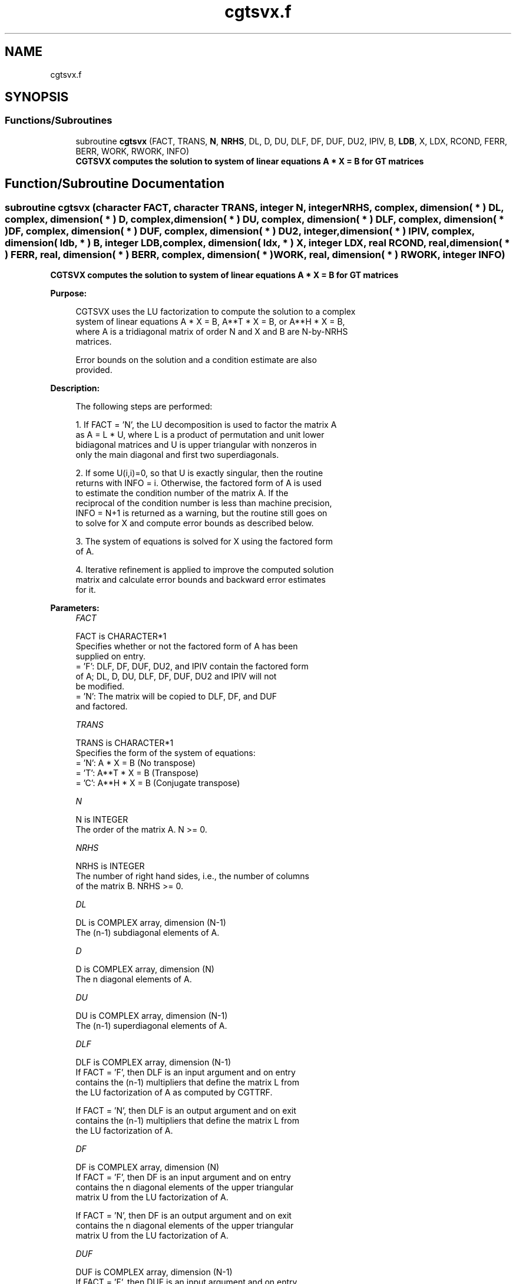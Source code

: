 .TH "cgtsvx.f" 3 "Tue Nov 14 2017" "Version 3.8.0" "LAPACK" \" -*- nroff -*-
.ad l
.nh
.SH NAME
cgtsvx.f
.SH SYNOPSIS
.br
.PP
.SS "Functions/Subroutines"

.in +1c
.ti -1c
.RI "subroutine \fBcgtsvx\fP (FACT, TRANS, \fBN\fP, \fBNRHS\fP, DL, D, DU, DLF, DF, DUF, DU2, IPIV, B, \fBLDB\fP, X, LDX, RCOND, FERR, BERR, WORK, RWORK, INFO)"
.br
.RI "\fB CGTSVX computes the solution to system of linear equations A * X = B for GT matrices \fP "
.in -1c
.SH "Function/Subroutine Documentation"
.PP 
.SS "subroutine cgtsvx (character FACT, character TRANS, integer N, integer NRHS, complex, dimension( * ) DL, complex, dimension( * ) D, complex, dimension( * ) DU, complex, dimension( * ) DLF, complex, dimension( * ) DF, complex, dimension( * ) DUF, complex, dimension( * ) DU2, integer, dimension( * ) IPIV, complex, dimension( ldb, * ) B, integer LDB, complex, dimension( ldx, * ) X, integer LDX, real RCOND, real, dimension( * ) FERR, real, dimension( * ) BERR, complex, dimension( * ) WORK, real, dimension( * ) RWORK, integer INFO)"

.PP
\fB CGTSVX computes the solution to system of linear equations A * X = B for GT matrices \fP  
.PP
\fBPurpose: \fP
.RS 4

.PP
.nf
 CGTSVX uses the LU factorization to compute the solution to a complex
 system of linear equations A * X = B, A**T * X = B, or A**H * X = B,
 where A is a tridiagonal matrix of order N and X and B are N-by-NRHS
 matrices.

 Error bounds on the solution and a condition estimate are also
 provided.
.fi
.PP
 
.RE
.PP
\fBDescription: \fP
.RS 4

.PP
.nf
 The following steps are performed:

 1. If FACT = 'N', the LU decomposition is used to factor the matrix A
    as A = L * U, where L is a product of permutation and unit lower
    bidiagonal matrices and U is upper triangular with nonzeros in
    only the main diagonal and first two superdiagonals.

 2. If some U(i,i)=0, so that U is exactly singular, then the routine
    returns with INFO = i. Otherwise, the factored form of A is used
    to estimate the condition number of the matrix A.  If the
    reciprocal of the condition number is less than machine precision,
    INFO = N+1 is returned as a warning, but the routine still goes on
    to solve for X and compute error bounds as described below.

 3. The system of equations is solved for X using the factored form
    of A.

 4. Iterative refinement is applied to improve the computed solution
    matrix and calculate error bounds and backward error estimates
    for it.
.fi
.PP
 
.RE
.PP
\fBParameters:\fP
.RS 4
\fIFACT\fP 
.PP
.nf
          FACT is CHARACTER*1
          Specifies whether or not the factored form of A has been
          supplied on entry.
          = 'F':  DLF, DF, DUF, DU2, and IPIV contain the factored form
                  of A; DL, D, DU, DLF, DF, DUF, DU2 and IPIV will not
                  be modified.
          = 'N':  The matrix will be copied to DLF, DF, and DUF
                  and factored.
.fi
.PP
.br
\fITRANS\fP 
.PP
.nf
          TRANS is CHARACTER*1
          Specifies the form of the system of equations:
          = 'N':  A * X = B     (No transpose)
          = 'T':  A**T * X = B  (Transpose)
          = 'C':  A**H * X = B  (Conjugate transpose)
.fi
.PP
.br
\fIN\fP 
.PP
.nf
          N is INTEGER
          The order of the matrix A.  N >= 0.
.fi
.PP
.br
\fINRHS\fP 
.PP
.nf
          NRHS is INTEGER
          The number of right hand sides, i.e., the number of columns
          of the matrix B.  NRHS >= 0.
.fi
.PP
.br
\fIDL\fP 
.PP
.nf
          DL is COMPLEX array, dimension (N-1)
          The (n-1) subdiagonal elements of A.
.fi
.PP
.br
\fID\fP 
.PP
.nf
          D is COMPLEX array, dimension (N)
          The n diagonal elements of A.
.fi
.PP
.br
\fIDU\fP 
.PP
.nf
          DU is COMPLEX array, dimension (N-1)
          The (n-1) superdiagonal elements of A.
.fi
.PP
.br
\fIDLF\fP 
.PP
.nf
          DLF is COMPLEX array, dimension (N-1)
          If FACT = 'F', then DLF is an input argument and on entry
          contains the (n-1) multipliers that define the matrix L from
          the LU factorization of A as computed by CGTTRF.

          If FACT = 'N', then DLF is an output argument and on exit
          contains the (n-1) multipliers that define the matrix L from
          the LU factorization of A.
.fi
.PP
.br
\fIDF\fP 
.PP
.nf
          DF is COMPLEX array, dimension (N)
          If FACT = 'F', then DF is an input argument and on entry
          contains the n diagonal elements of the upper triangular
          matrix U from the LU factorization of A.

          If FACT = 'N', then DF is an output argument and on exit
          contains the n diagonal elements of the upper triangular
          matrix U from the LU factorization of A.
.fi
.PP
.br
\fIDUF\fP 
.PP
.nf
          DUF is COMPLEX array, dimension (N-1)
          If FACT = 'F', then DUF is an input argument and on entry
          contains the (n-1) elements of the first superdiagonal of U.

          If FACT = 'N', then DUF is an output argument and on exit
          contains the (n-1) elements of the first superdiagonal of U.
.fi
.PP
.br
\fIDU2\fP 
.PP
.nf
          DU2 is COMPLEX array, dimension (N-2)
          If FACT = 'F', then DU2 is an input argument and on entry
          contains the (n-2) elements of the second superdiagonal of
          U.

          If FACT = 'N', then DU2 is an output argument and on exit
          contains the (n-2) elements of the second superdiagonal of
          U.
.fi
.PP
.br
\fIIPIV\fP 
.PP
.nf
          IPIV is INTEGER array, dimension (N)
          If FACT = 'F', then IPIV is an input argument and on entry
          contains the pivot indices from the LU factorization of A as
          computed by CGTTRF.

          If FACT = 'N', then IPIV is an output argument and on exit
          contains the pivot indices from the LU factorization of A;
          row i of the matrix was interchanged with row IPIV(i).
          IPIV(i) will always be either i or i+1; IPIV(i) = i indicates
          a row interchange was not required.
.fi
.PP
.br
\fIB\fP 
.PP
.nf
          B is COMPLEX array, dimension (LDB,NRHS)
          The N-by-NRHS right hand side matrix B.
.fi
.PP
.br
\fILDB\fP 
.PP
.nf
          LDB is INTEGER
          The leading dimension of the array B.  LDB >= max(1,N).
.fi
.PP
.br
\fIX\fP 
.PP
.nf
          X is COMPLEX array, dimension (LDX,NRHS)
          If INFO = 0 or INFO = N+1, the N-by-NRHS solution matrix X.
.fi
.PP
.br
\fILDX\fP 
.PP
.nf
          LDX is INTEGER
          The leading dimension of the array X.  LDX >= max(1,N).
.fi
.PP
.br
\fIRCOND\fP 
.PP
.nf
          RCOND is REAL
          The estimate of the reciprocal condition number of the matrix
          A.  If RCOND is less than the machine precision (in
          particular, if RCOND = 0), the matrix is singular to working
          precision.  This condition is indicated by a return code of
          INFO > 0.
.fi
.PP
.br
\fIFERR\fP 
.PP
.nf
          FERR is REAL array, dimension (NRHS)
          The estimated forward error bound for each solution vector
          X(j) (the j-th column of the solution matrix X).
          If XTRUE is the true solution corresponding to X(j), FERR(j)
          is an estimated upper bound for the magnitude of the largest
          element in (X(j) - XTRUE) divided by the magnitude of the
          largest element in X(j).  The estimate is as reliable as
          the estimate for RCOND, and is almost always a slight
          overestimate of the true error.
.fi
.PP
.br
\fIBERR\fP 
.PP
.nf
          BERR is REAL array, dimension (NRHS)
          The componentwise relative backward error of each solution
          vector X(j) (i.e., the smallest relative change in
          any element of A or B that makes X(j) an exact solution).
.fi
.PP
.br
\fIWORK\fP 
.PP
.nf
          WORK is COMPLEX array, dimension (2*N)
.fi
.PP
.br
\fIRWORK\fP 
.PP
.nf
          RWORK is REAL array, dimension (N)
.fi
.PP
.br
\fIINFO\fP 
.PP
.nf
          INFO is INTEGER
          = 0:  successful exit
          < 0:  if INFO = -i, the i-th argument had an illegal value
          > 0:  if INFO = i, and i is
                <= N:  U(i,i) is exactly zero.  The factorization
                       has not been completed unless i = N, but the
                       factor U is exactly singular, so the solution
                       and error bounds could not be computed.
                       RCOND = 0 is returned.
                = N+1: U is nonsingular, but RCOND is less than machine
                       precision, meaning that the matrix is singular
                       to working precision.  Nevertheless, the
                       solution and error bounds are computed because
                       there are a number of situations where the
                       computed solution can be more accurate than the
                       value of RCOND would suggest.
.fi
.PP
 
.RE
.PP
\fBAuthor:\fP
.RS 4
Univ\&. of Tennessee 
.PP
Univ\&. of California Berkeley 
.PP
Univ\&. of Colorado Denver 
.PP
NAG Ltd\&. 
.RE
.PP
\fBDate:\fP
.RS 4
December 2016 
.RE
.PP

.PP
Definition at line 296 of file cgtsvx\&.f\&.
.SH "Author"
.PP 
Generated automatically by Doxygen for LAPACK from the source code\&.
